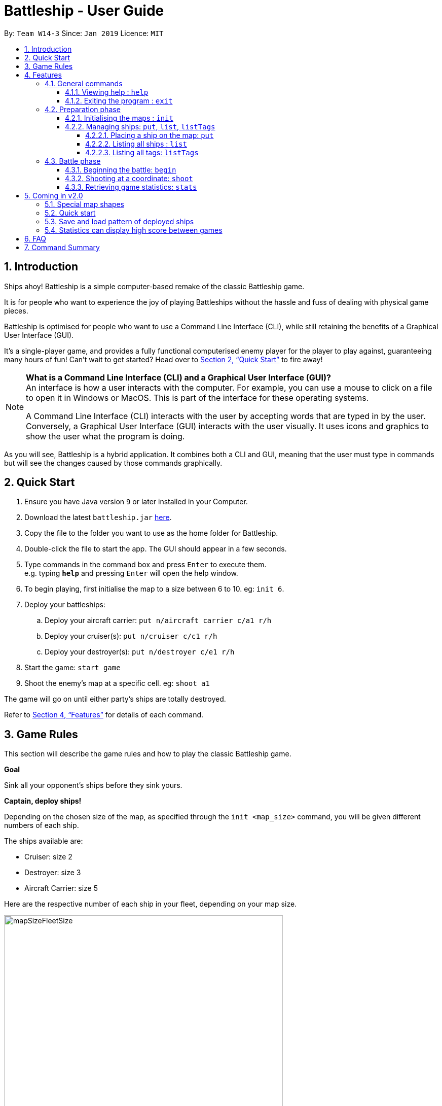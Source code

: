 = Battleship - User Guide
:site-section: UserGuide
:toc:
:toc-title:
:toclevels: 4
:toc-placement: preamble
:sectnums:
:sectnumlevels: 4
:imagesDir: images
:stylesDir: stylesheets
:xrefstyle: full
:experimental:
ifdef::env-github[]
:tip-caption: :bulb:
:note-caption: :information_source:
endif::[]
:repoURL: https://github.com/CS2103-AY1819S2-W14-3/main

By: `Team W14-3`      Since: `Jan 2019`      Licence: `MIT`


== Introduction
// tag::intro[]
Ships ahoy! Battleship is a simple computer-based remake of the classic Battleship game.

It is for people who want to experience the joy of playing Battleships without the hassle and fuss of dealing with physical game pieces.

Battleship is optimised for people who want to use a Command Line Interface (CLI), while still retaining the benefits of a Graphical User Interface (GUI).

It's a single-player game, and provides a fully functional computerised enemy player for the player to play against, guaranteeing many hours of fun! Can't wait to get started? Head over to <<Quick Start>> to fire away!

[NOTE]
====
*What is a Command Line Interface (CLI) and a Graphical User Interface (GUI)?* +
An interface is how a user interacts with the computer. For example, you can use a mouse to click on a file to open it in Windows or MacOS. This is part of the interface for these operating systems. +

A Command Line Interface (CLI) interacts with the user by accepting words that are typed in by the user. Conversely, a Graphical User Interface (GUI) interacts with the user visually. It uses icons and graphics to show the user what the program is doing.
====

As you will see, Battleship is a hybrid application. It combines both a CLI and GUI, meaning that the user must type in commands but will see the changes caused by those commands graphically.

// end::intro[]

// tag::quickstart[]

== Quick Start

.  Ensure you have Java version `9` or later installed in your Computer.
.  Download the latest `battleship.jar` link:https://github.com/CS2103-AY1819S2-W14-3/main/releases[here].
.  Copy the file to the folder you want to use as the home folder for Battleship.
.  Double-click the file to start the app. The GUI should appear in a few seconds.
.  Type commands in the command box and press kbd:[Enter] to execute them. +
e.g. typing *`help`* and pressing kbd:[Enter] will open the help window.
.  To begin playing, first initialise the map to a size between 6 to 10. eg: `init 6`.
.  Deploy your battleships:
..  Deploy your aircraft carrier: `put n/aircraft carrier c/a1 r/h`
..  Deploy your cruiser(s): `put n/cruiser c/c1 r/h`
..  Deploy your destroyer(s): `put n/destroyer c/e1 r/h`
.  Start the game: `start game`
.  Shoot the enemy's map at a specific cell. eg: `shoot a1`

The game will go on until either party's ships are totally destroyed.

// end::quickstart[]

Refer to <<Features>> for details of each command.



== Game Rules
// tag::gamerules[]
This section will describe the game rules and how to play the classic Battleship game.
====
*Goal*

Sink all your opponent's ships before they sink yours.
====
====
*Captain, deploy ships!*

Depending on the chosen size of the map, as specified through the `init <map_size>` command,
you will be given different numbers of each ship.

The ships available are:

* Cruiser: size 2
* Destroyer: size 3
* Aircraft Carrier: size 5

Here are the respective number of each ship in your fleet, depending
on your map size.

image::mapSizeFleetSize.png[width=550]
====
====
*Ready, aim, fire!*

You will always be given the first turn.
You may fire shots at the enemy map through the command `shoot`, for example `shoot a1`.

If the shot hits a ship, you may continue taking shots until they miss.
Upon a miss, the turn will be handed over to the enemy.
The same goes for the enemy - the enemy will take its shot automatically, firing until it misses, before
passing the turn back to you.
====

====
*Good Game!*

Whoever is first to destroy all their opponent's ships will be declared the winner.
Had fun? You can view the game statistics with the command `stats`.
====
// end::gamerules[]


[[Features]]
== Features
This section will describe the features of the game in more detail.

====
*Command Format*

* Words in `UPPER_CASE` are the parameters to be supplied by you e.g. in `init MAP_SIZE`, `MAP_SIZE` is a parameter which can be used as `init 10`.
* Items in square brackets are optional e.g `put n/NAME [t/TAG]` can be used as `put n/Destroyer t/bestship` or as `put n/Destroyer`.
* Items with `…`​ after them can be used multiple times including zero times e.g. `[t/TAG]...` can be used as `{nbsp}` (i.e. 0 times), `t/alpha`, `t/best t/captain` etc.
* Parameters can be in any order e.g. if the command specifies `n/NAME c/COORDINATES`, `c/COORDINATES n/NAME` is also acceptable.
====

[NOTE]
====
Pressing the kbd:[&uarr;] and kbd:[&darr;] arrows will display the previous and next input respectively in the command box.
====

[NOTE]
====
Some commands can only be executed at some part of the game, e.g. `attack` can only be executed
when the battle is ongoing. If you try to enter a command that is not allowed at that point in
time, the program will tell you so.
====

=== General commands

This section describes commands that can be executed at any point of time during the game.

==== Viewing help : `help`
Opens a help window that displays this User Guide. +
Format: `help`

==== Exiting the program : `exit`

Exits the program. +
Format: `exit`

// tag::map[]

=== Preparation phase
This section describes the commands used in the preparation phase.

==== Initialising the maps : `init`

The `init` command initialises both your map and the enemy AI's map to the size that you specify. The size of the maps must be between 6 and 10, inclusive. +

Format: `init MAP_SIZE` +
Example: `init 10`

****
* The `init` command can be used at any point in time during gameplay. When used in the middle of a game, the `init` command functions like a "new game" command and will reset the board to a clean state.
* Each cell is represented by its coordinates e.g "b1". The coordinates will be used by the other commands to refer to a cell.
****

_Figure 1_ below shows how the maps will be displayed in the UI.

.The game maps
image::initmapresult.png[width=750]

{empty} +
Throughout the course of the game, the cells in the map will change colour based on their status. +

[NOTE]
====
.Cell statuses:
- Hidden - Enemy map cell that has not been hit
- Water - Empty (i.e cell with no ship) player cell that has not been hit
- Water Hit - Empty cell that has been hit
- Ship - Player cell that has a ship and has not been hit
- Ship Hit - Ship cell that has been hit but not yet destroyed
- Ship Destroyed - Ship cell that has been destroyed
====

{empty} +
_Figure 2_ below shows which colour is used for each status.

.Cell colours
image::maplegend.png[width=400]
{empty} +

// end::map[]

// tag::ship1[]

==== Managing ships: `put`, `list`, `listTags`
===== Placing a ship on the map: `put`

Adds a ship onto your map. The coordinates specified is the position of the ship's head. +

Format: `put n/NAME c/COORDINATES r/ORIENTATION [t/TAGS]` +

Examples:

* `put n/Destroyer c/a1 r/vertical`
* `put n/Aircraft Carrier c/b1 r/h t/tag1` +

The head of a ship is the top-most and left-most cell of the ship. When coordinates are specified in the `put` command, it specifies the coordinates of the head of the ship, as shown in the figure below.

// end::ship1[]

.The coordinates of the `put` command refer to the coordinates of the ship head.
image::BattleshipHeadExample2.png[width=400, align="center"]

// tag::ship2[]

The orientation of the ship can be `horizontal` or `vertical`. This may be shortened to `h` or `v`, respectively. The orientation of the ship must be specified. +

When putting a ship on the map grid, you should specify the head coordinates such that:

* The ship falls within the map grid.
* The ship does not collide with another ship that is already on the map grid.

// end::ship2[]

// tag::list[]
===== Listing all ships : `list`

Shows a list of all of your ships that have been deployed on the map. There are four ways of using the `list` command:

1. List all ships: `list`.
2. List ships that match certain tags: `list t/[TAGS]`.
3. List certain ships: `list n/[NAME]`.
4. List certain ships that match certain tags: `list n/[NAME] t/[TAGS]`

Examples:

* `list`
* `list t/blueFleet`
* `list n/destroyer`
* `list n/destroyer n/cruiser t/blueFleet t/greenFleet`

The list will show the ship's head coordinate, the ship's orientation, and the ship's tags in square brackets. The format of each entry in the list is: `[NAME] [CURRENT LIFE] at [HEAD COORDINATE] [ORIENTATION] [TAGS]`. An example is given below.

[source,text]
----
Input:      list n/destroyer t/blueFleet t/greenFleet
Output:     destroyer (3/3) at g5 vertical [redFleet][blueFleet][greenFleet]
            destroyer (3/3) at c3 horizontal [blueFleet][greenFleet]
----
// end::list[]

// tag::listTags[]
===== Listing all tags: `listTags`

Lists all the tags that have been used to tag the ship deployed on the map. +

Format: `listTags` +
Examples: `listTags`

// end::listTags[]

// tag::battle[]
=== Battle phase

==== Beginning the battle: `begin`

Begins the battle against the computer enemy. +
Format: `begin` +
Alternative command: `start`

****
* After this command is entered, the program's AI will place its own ships.
* After the AI completes its placing of ships, you can take your first turn.
****

==== Shooting at a coordinate: `shoot`

Launches an attack against given coordinate on the enemy's map. +
Format: `shoot COORDINATES` +
Alternative commands: `attack`, `fire`, `hit`

Examples:

* `shoot a6`
* `attack b5`

****
* The program will prevent you from attacking an invalid coordinate.
* The program will prevent you from attacking a square that you have already attacked.
* If you hit one of the opponent's ships, you may make another attack.
  Otherwise, the enemy will take their turn(s), firing until they get a miss.
****

// end::battle[]

// tag::stats[]
==== Retrieving game statistics: `stats`

Retrieves the gameplay statistics data displays them on a pop-up window.

Format: `stats`

Example:

* `stats`

****
* The pop-up window will contain a bar chart visualisation of your game play data
* To reload the statistics data, you must close the current pop-up window and call the `stats` command again
to display the updated values.
values.
****
// end::stats[]

// tag::upcomingmap[]
== Coming in v2.0
This section describes features that have not been implemented yet and are scheduled to be released in version 2.0.

=== Special map shapes
You will be allowed to use maps that are randomised in shape. This adds an extra layer of challenge and fun.

Both yourself and the computer AI will not be able to place ships on the grey tiles. The enemy AI will also have a randomised map that will not be the same as your map. You will not be able to see the shape of the enemy map and can shoot grey cells which will be counted as a miss.

The image below shows an example of a randomised map.

.Example of a random map shape
image::randommap.png[width="300"]

// end::upcomingmap[]

// tag::upcomingQuickStart[]
=== Quick start
Randomly deploys the all of your ships onto the map. +

Format: `quickStart` +
Example: `quickStart`

// end::upcomingQuickStart[]

// tag::upcomingPattern[]
=== Save and load pattern of deployed ships
Save and load the pattern that you used to deploy your ships. +

Format: `pattern i/[OPTION] p/[PATTERN]` +
Examples:

* `pattern i/save`
* `pattern i/load f/circle`

// end::upcomingPattern[]
// tag::v2stats[]
=== Statistics can display high score between games
Display the high score across more than two games. +

Format: `stats highscore t/[dataType]` +
Examples:

* `stats highscore t/time` +
Display game data from the game that won in the shortest amount of time
* `stats highscore t/accuracy` +
Display game data from the game with the highest accuracy.

// end::v2stats[]
== FAQ

*Q*: How are you today? +
*A*: I'm fine and dandy thank you very much.

//tag::commandsummary[]
== Command Summary

[width="200%",cols="<30%,<40%,50%,20%",options="header",]
|=======================================================================
|Feature |Format |Purpose   | Example
|*Attack*| `attack COORDINATE` |Attacks a selected cell on the enemy map.| `attack c1`
|*Display manual*| `help` |Opens up the help guide window. | `help`
|*Create map of size 6-10*| `init MAP_SIZE` | Initializes the map grid. | `init 8`
|*List ships*| `list [n/NAME] [t/TAG]…` |Lists all available ships, optionally filtering by name and tag(s)| `list`
|*List tags*| `listTags` |Lists all tags.| `listTags`
|*Put ship on map*| `put n/NAME r/ORIENTATION c/COORDINATE [t/TAG]…` | Places a ship on the specified position on the map, optionally adding tag(s). | `put n/Destroyer r/vertical c/a1 t/myfleet`
|*View statistics*| `stats` | Opens the Statistics window. | `stats`
|*Start battle*| `start` | Begins the battle. | `start`
|=======================================================================
//end::commandsummary[]



